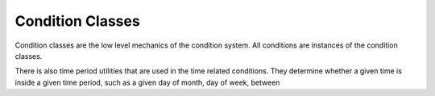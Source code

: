 
Condition Classes
=================

Condition classes are the low level mechanics of the condition 
system. All conditions are instances of the condition classes.

There is also time period utilities that are used in the 
time related conditions. They determine whether a given time 
is inside a given time period, such as a given day of month, 
day of week, between  
